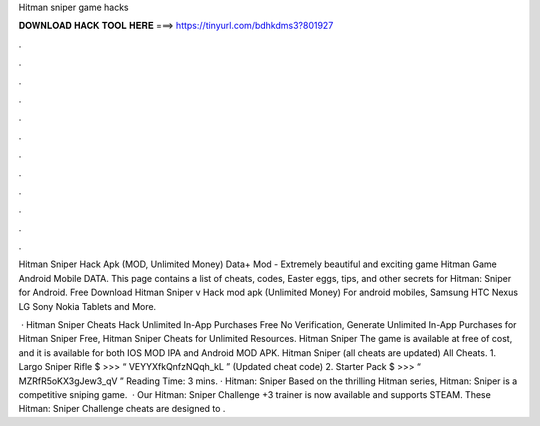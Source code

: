 Hitman sniper game hacks



𝐃𝐎𝐖𝐍𝐋𝐎𝐀𝐃 𝐇𝐀𝐂𝐊 𝐓𝐎𝐎𝐋 𝐇𝐄𝐑𝐄 ===> https://tinyurl.com/bdhkdms3?801927



.



.



.



.



.



.



.



.



.



.



.



.

Hitman Sniper Hack Apk (MOD, Unlimited Money) Data+ Mod - Extremely beautiful and exciting game Hitman Game Android Mobile DATA. This page contains a list of cheats, codes, Easter eggs, tips, and other secrets for Hitman: Sniper for Android. Free Download Hitman Sniper v Hack mod apk (Unlimited Money) For android mobiles, Samsung HTC Nexus LG Sony Nokia Tablets and More.

 · Hitman Sniper Cheats Hack Unlimited In-App Purchases Free No Verification, Generate Unlimited In-App Purchases for Hitman Sniper Free, Hitman Sniper Cheats for Unlimited Resources. Hitman Sniper The game is available at free of cost, and it is available for both IOS MOD IPA and Android MOD APK. Hitman Sniper (all cheats are updated) All Cheats. 1. Largo Sniper Rifle $ >>> “ VEYYXfkQnfzNQqh_kL ” (Updated cheat code) 2. Starter Pack $ >>> “ MZRfR5oKX3gJew3_qV ”  Reading Time: 3 mins. · Hitman: Sniper Based on the thrilling Hitman series, Hitman: Sniper is a competitive sniping game.  · Our Hitman: Sniper Challenge +3 trainer is now available and supports STEAM. These Hitman: Sniper Challenge cheats are designed to .
